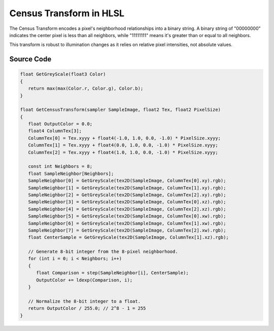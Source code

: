 
Census Transform in HLSL
========================

The Census Transform encodes a pixel's neighborhood relationships into a binary string. A binary string of "00000000" indicates the center pixel is less than all neighbors, while "11111111" means it's greater than or equal to all neighbors.

This transform is robust to illumination changes as it relies on relative pixel intensities, not absolute values.

Source Code
-----------

.. code::

   float GetGreyScale(float3 Color)
   {
      return max(max(Color.r, Color.g), Color.b);
   }

   float GetCensusTransform(sampler SampleImage, float2 Tex, float2 PixelSize)
   {
      float OutputColor = 0.0;
      float4 ColumnTex[3];
      ColumnTex[0] = Tex.xyyy + float4(-1.0, 1.0, 0.0, -1.0) * PixelSize.xyyy;
      ColumnTex[1] = Tex.xyyy + float4(0.0, 1.0, 0.0, -1.0) * PixelSize.xyyy;
      ColumnTex[2] = Tex.xyyy + float4(1.0, 1.0, 0.0, -1.0) * PixelSize.xyyy;

      const int Neighbors = 8;
      float SampleNeighbor[Neighbors];
      SampleNeighbor[0] = GetGreyScale(tex2D(SampleImage, ColumnTex[0].xy).rgb);
      SampleNeighbor[1] = GetGreyScale(tex2D(SampleImage, ColumnTex[1].xy).rgb);
      SampleNeighbor[2] = GetGreyScale(tex2D(SampleImage, ColumnTex[2].xy).rgb);
      SampleNeighbor[3] = GetGreyScale(tex2D(SampleImage, ColumnTex[0].xz).rgb);
      SampleNeighbor[4] = GetGreyScale(tex2D(SampleImage, ColumnTex[2].xz).rgb);
      SampleNeighbor[5] = GetGreyScale(tex2D(SampleImage, ColumnTex[0].xw).rgb);
      SampleNeighbor[6] = GetGreyScale(tex2D(SampleImage, ColumnTex[1].xw).rgb);
      SampleNeighbor[7] = GetGreyScale(tex2D(SampleImage, ColumnTex[2].xw).rgb);
      float CenterSample = GetGreyScale(tex2D(SampleImage, ColumnTex[1].xz).rgb);

      // Generate 8-bit integer from the 8-pixel neighborhood.
      for (int i = 0; i < Neighbors; i++)
      {
         float Comparison = step(SampleNeighbor[i], CenterSample);
         OutputColor += ldexp(Comparison, i);
      }

      // Normalize the 8-bit integer to a float.
      return OutputColor / 255.0; // 2^8 - 1 = 255
   }
